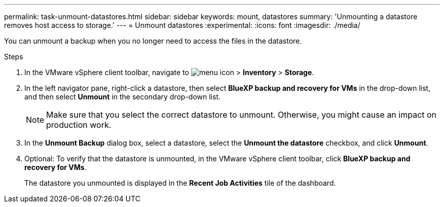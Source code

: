 ---
permalink: task-unmount-datastores.html
sidebar: sidebar
keywords: mount, datastores
summary: 'Unmounting a datastore removes host access to storage.'
---
= Unmount datastores
:experimental:
:icons: font
:imagesdir: ./media/

[.lead]
You can unmount a backup when you no longer need to access the files in the datastore.

.Steps

. In the VMware vSphere client toolbar, navigate to image:menu_icon.png[] > *Inventory* > *Storage*.
. In the left navigator pane, right-click a datastore, then select *BlueXP backup and recovery for VMs* in the drop-down list, and then select *Unmount* in the secondary drop-down list.
+
NOTE: Make sure that you select the correct datastore to unmount. Otherwise, you might cause an impact on production work.
+
. In the *Unmount Backup* dialog box, select a datastore, select the *Unmount the datastore* checkbox, and click *Unmount*.
. Optional: To verify that the datastore is unmounted, in the VMware vSphere client toolbar, click *BlueXP backup and recovery for VMs*.
+
The datastore you unmounted is displayed in the *Recent Job Activities* tile of the dashboard.